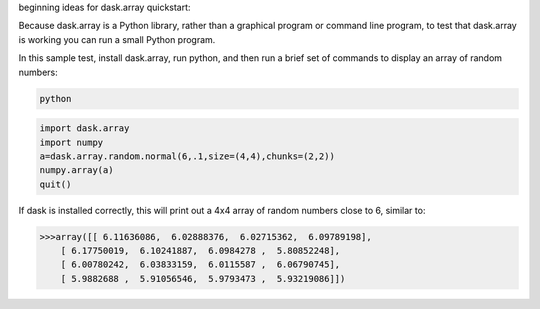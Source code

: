 beginning ideas for dask.array quickstart:

Because dask.array is a Python library, rather than a graphical program or command 
line program, to test that dask.array is working you can run a small Python program. 

In this sample test, install dask.array, run python, and then run a brief set of 
commands to display an array of random numbers:

.. code::

   python

.. code::

   import dask.array
   import numpy
   a=dask.array.random.normal(6,.1,size=(4,4),chunks=(2,2))
   numpy.array(a)
   quit()

If dask is installed correctly, this will print out a 4x4 array of random 
numbers close to 6, similar to:

.. code::

   >>>array([[ 6.11636086,  6.02888376,  6.02715362,  6.09789198],
       [ 6.17750019,  6.10241887,  6.0984278 ,  5.80852248],
       [ 6.00780242,  6.03833159,  6.0115587 ,  6.06790745],
       [ 5.9882688 ,  5.91056546,  5.9793473 ,  5.93219086]])
